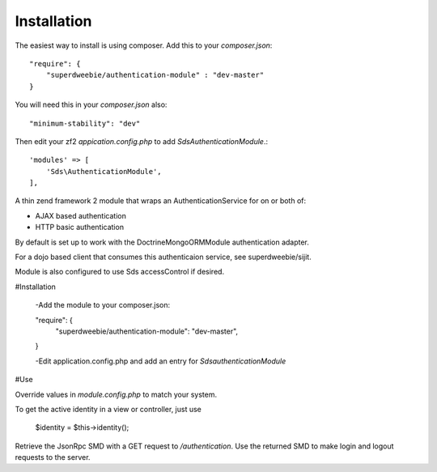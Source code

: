 Installation
============

The easiest way to install is using composer. Add this to your `composer.json`::

    "require": {
        "superdweebie/authentication-module" : "dev-master"
    }

You will need this in your `composer.json` also::

    "minimum-stability": "dev"

Then edit your zf2 `appication.config.php` to add `Sds\AuthenticationModule`.::

    'modules' => [
        'Sds\AuthenticationModule',         
    ],

A thin zend framework 2 module that wraps an AuthenticationService for on or both of:

* AJAX based authentication
* HTTP basic authentication

By default is set up to work with the DoctrineMongoORMModule authentication adapter.

For a dojo based client that consumes this authenticaion service, see superdweebie/sijit.

Module is also configured to use Sds accessControl if desired.

#Installation

    -Add the module to your composer.json:

    "require": {
		"superdweebie/authentication-module": "dev-master",
    }

    -Edit application.config.php and add an entry for `Sds\authenticationModule`

#Use

Override values in `module.config.php` to match your system.

To get the active identity in a view or controller, just use

    $identity = $this->identity();

Retrieve the JsonRpc SMD with a GET request to `/authentication`. Use the returned SMD to make login and
logout requests to the server.
